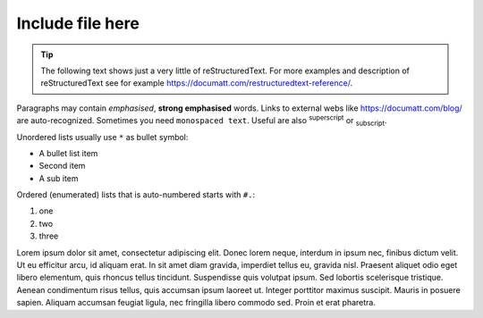 Include file here
-----------------

.. tip:: The following text shows just a very little of reStructuredText. For more examples and description of reStructuredText see for example https://documatt.com/restructuredtext-reference/.

Paragraphs may contain *emphasised*, **strong emphasised** words. Links to external webs like https://documatt.com/blog/ are auto-recognized. Sometimes you need ``monospaced text``. Useful are also :sup:`superscript` or :sub:`subscript`.

Unordered lists usually use ``*`` as bullet symbol:

* A bullet list item
* Second item
* A sub item

Ordered (enumerated) lists that is auto-numbered starts with ``#.``:

#. one
#. two
#. three

Lorem ipsum dolor sit amet, consectetur adipiscing elit. Donec lorem neque, interdum in ipsum nec,
finibus dictum velit. Ut eu efficitur arcu, id aliquam erat. In sit amet diam gravida, imperdiet tellus eu,
gravida nisl. Praesent aliquet odio eget libero elementum, quis rhoncus tellus tincidunt.
Suspendisse quis volutpat ipsum. Sed lobortis scelerisque tristique. Aenean condimentum risus tellus,
quis accumsan ipsum laoreet ut. Integer porttitor maximus suscipit. Mauris in posuere sapien.
Aliquam accumsan feugiat ligula, nec fringilla libero commodo sed. Proin et erat pharetra.